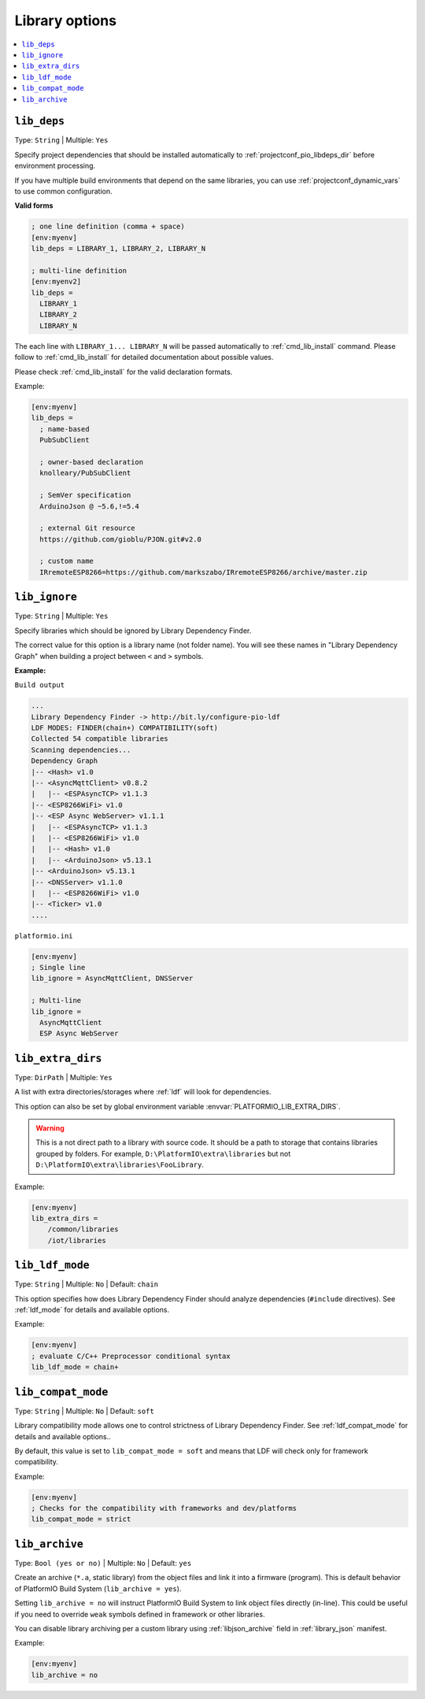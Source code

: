 ..  Copyright (c) 2014-present PlatformIO <contact@platformio.org>
    Licensed under the Apache License, Version 2.0 (the "License");
    you may not use this file except in compliance with the License.
    You may obtain a copy of the License at
       http://www.apache.org/licenses/LICENSE-2.0
    Unless required by applicable law or agreed to in writing, software
    distributed under the License is distributed on an "AS IS" BASIS,
    WITHOUT WARRANTIES OR CONDITIONS OF ANY KIND, either express or implied.
    See the License for the specific language governing permissions and
    limitations under the License.

.. _projectconf_section_env_library:

Library options
---------------

.. seealso::
    Please make sure to read :ref:`ldf` guide first.

.. contents::
    :local:

.. _projectconf_lib_deps:

``lib_deps``
^^^^^^^^^^^^

.. seealso::
    Please make sure to read :ref:`ldf` guide first.

Type: ``String`` | Multiple: ``Yes``

Specify project dependencies that should be installed automatically to
:ref:`projectconf_pio_libdeps_dir` before environment processing.

If you have multiple build environments that depend on the same libraries,
you can use :ref:`projectconf_dynamic_vars` to use common configuration.

**Valid forms**

.. code-block:: ini

  ; one line definition (comma + space)
  [env:myenv]
  lib_deps = LIBRARY_1, LIBRARY_2, LIBRARY_N

  ; multi-line definition
  [env:myenv2]
  lib_deps =
    LIBRARY_1
    LIBRARY_2
    LIBRARY_N

The each line with ``LIBRARY_1... LIBRARY_N`` will be passed automatically to
:ref:`cmd_lib_install` command. Please follow to :ref:`cmd_lib_install` for
detailed documentation about possible values.

Please check :ref:`cmd_lib_install` for the valid declaration formats.

Example:

.. code-block:: ini

  [env:myenv]
  lib_deps =
    ; name-based
    PubSubClient

    ; owner-based declaration
    knolleary/PubSubClient

    ; SemVer specification
    ArduinoJson @ ~5.6,!=5.4

    ; external Git resource
    https://github.com/gioblu/PJON.git#v2.0

    ; custom name
    IRremoteESP8266=https://github.com/markszabo/IRremoteESP8266/archive/master.zip



.. _projectconf_lib_ignore:

``lib_ignore``
^^^^^^^^^^^^^^

.. seealso::
    Please make sure to read :ref:`ldf` guide first.

Type: ``String`` | Multiple: ``Yes``

Specify libraries which should be ignored by Library Dependency Finder.

The correct value for this option is a library name (not folder name).
You will see these names in "Library Dependency Graph" when building a project
between ``<`` and ``>`` symbols.

**Example:**

``Build output``

.. code::

    ...
    Library Dependency Finder -> http://bit.ly/configure-pio-ldf
    LDF MODES: FINDER(chain+) COMPATIBILITY(soft)
    Collected 54 compatible libraries
    Scanning dependencies...
    Dependency Graph
    |-- <Hash> v1.0
    |-- <AsyncMqttClient> v0.8.2
    |   |-- <ESPAsyncTCP> v1.1.3
    |-- <ESP8266WiFi> v1.0
    |-- <ESP Async WebServer> v1.1.1
    |   |-- <ESPAsyncTCP> v1.1.3
    |   |-- <ESP8266WiFi> v1.0
    |   |-- <Hash> v1.0
    |   |-- <ArduinoJson> v5.13.1
    |-- <ArduinoJson> v5.13.1
    |-- <DNSServer> v1.1.0
    |   |-- <ESP8266WiFi> v1.0
    |-- <Ticker> v1.0
    ....

``platformio.ini``

.. code-block:: ini

    [env:myenv]
    ; Single line
    lib_ignore = AsyncMqttClient, DNSServer

    ; Multi-line
    lib_ignore =
      AsyncMqttClient
      ESP Async WebServer

.. _projectconf_lib_extra_dirs:

``lib_extra_dirs``
^^^^^^^^^^^^^^^^^^

.. seealso::
    Please make sure to read :ref:`ldf` guide first.

Type: ``DirPath`` | Multiple: ``Yes``

A list with extra directories/storages where :ref:`ldf` will
look for dependencies.

This option can also be set by global environment variable
:envvar:`PLATFORMIO_LIB_EXTRA_DIRS`.

.. warning::
  This is a not direct path to a library with source code. It should be a path
  to storage that contains libraries grouped by folders. For example,
  ``D:\PlatformIO\extra\libraries`` but not ``D:\PlatformIO\extra\libraries\FooLibrary``.

Example:

.. code-block:: ini

    [env:myenv]
    lib_extra_dirs =
        /common/libraries
        /iot/libraries

.. _projectconf_lib_ldf_mode:

``lib_ldf_mode``
^^^^^^^^^^^^^^^^

.. seealso::
    Please make sure to read :ref:`ldf` guide first.

Type: ``String`` | Multiple: ``No`` | Default: ``chain``

This option specifies how does Library Dependency Finder should analyze
dependencies (``#include`` directives). See :ref:`ldf_mode` for details
and available options.

Example:

.. code-block:: ini

    [env:myenv]
    ; evaluate C/C++ Preprocessor conditional syntax
    lib_ldf_mode = chain+

.. _projectconf_lib_compat_mode:

``lib_compat_mode``
^^^^^^^^^^^^^^^^^^^

.. seealso::
    Please make sure to read :ref:`ldf` guide first.

Type: ``String`` | Multiple: ``No`` | Default: ``soft``

Library compatibility mode allows one to control strictness of Library Dependency
Finder. See :ref:`ldf_compat_mode` for details and available options..

By default, this value is set to ``lib_compat_mode = soft`` and means that LDF
will check only for framework compatibility.

Example:

.. code-block:: ini

    [env:myenv]
    ; Checks for the compatibility with frameworks and dev/platforms
    lib_compat_mode = strict

.. _projectconf_lib_archive:

``lib_archive``
^^^^^^^^^^^^^^^

Type: ``Bool (yes or no)`` | Multiple: ``No`` | Default: ``yes``

Create an archive (``*.a``, static library) from the object files and link it
into a firmware (program). This is default behavior of PlatformIO Build System
(``lib_archive = yes``).

Setting ``lib_archive = no`` will instruct PlatformIO Build System to link object
files directly (in-line). This could be useful if you need to override ``weak``
symbols defined in framework or other libraries.

You can disable library archiving per a custom library using
:ref:`libjson_archive` field in :ref:`library_json` manifest.

Example:

.. code-block:: ini

    [env:myenv]
    lib_archive = no
